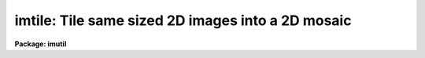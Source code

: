 .. _imtile:

imtile: Tile same sized 2D images into a 2D mosaic
==================================================

**Package: imutil**

.. raw:: html

  </tr></table><p>
  <h3>Name</h3>
  <!-- BeginSection: 'NAME' -->
  <p>
  imtile -- mosaic a list of same size images into a tile pattern
  </p>
  <!-- EndSection:   'NAME' -->
  <h3>Usage</h3>
  <!-- BeginSection: 'USAGE' -->
  <p>
  imtile input output nctile nltile
  </p>
  <!-- EndSection:   'USAGE' -->
  <h3>Parameters</h3>
  <!-- BeginSection: 'PARAMETERS' -->
  <dl>
  <dt><b>input</b></dt>
  <!-- Sec='PARAMETERS' Level=0 Label='input' Line='input' -->
  <dd>The list of input image tiles to be mosaiced. The image tile list is assumed
  to be ordered by row, column, or in a raster pattern. If the image tile list
  is not in order then the files or sections tasks plus the editor must be used
  to construct an ordered image tile list. The images in the input list must
  all be the same size.
  </dd>
  </dl>
  <dl>
  <dt><b>output</b></dt>
  <!-- Sec='PARAMETERS' Level=0 Label='output' Line='output' -->
  <dd>The name of the output image.
  </dd>
  </dl>
  <dl>
  <dt><b>nctile</b></dt>
  <!-- Sec='PARAMETERS' Level=0 Label='nctile' Line='nctile' -->
  <dd>The number of image tiles to be placed along a row of the output image.
  </dd>
  </dl>
  <dl>
  <dt><b>nltile</b></dt>
  <!-- Sec='PARAMETERS' Level=0 Label='nltile' Line='nltile' -->
  <dd>The number of image tiles to be placed along a column of the output image.
  </dd>
  </dl>
  <dl>
  <dt><b>trim_section = <tt>"[*,*]"</tt></b></dt>
  <!-- Sec='PARAMETERS' Level=0 Label='trim_section' Line='trim_section = "[*,*]"' -->
  <dd>The section of the input image tiles to be inserted into the output image.
  Trim_section can be used to flip and / or trim the individual image tiles
  before adding them to the mosaic. For example if we want to flip each
  image tile around the y axis before adding it to the mosaic, then
  <i>trim_section</i> should be set to <tt>"[*,-*]"</tt>.
  </dd>
  </dl>
  <dl>
  <dt><b>missing_input = <tt>""</tt></b></dt>
  <!-- Sec='PARAMETERS' Level=0 Label='missing_input' Line='missing_input = ""' -->
  <dd>The list of missing image tiles. For example if image tiles 3 to 5 and
  10 from a sequence of image tiles are missing then <i>missing_input</i> =
  <tt>"3-5,10"</tt>. This parameter uses the IRAF ranges syntax. The number of missing
  image tiles plus the number of input image tiles must equal <i>nctile</i> *
  <i>nltile</i>.
  </dd>
  </dl>
  <dl>
  <dt><b>start_tile = <tt>"ll"</tt></b></dt>
  <!-- Sec='PARAMETERS' Level=0 Label='start_tile' Line='start_tile = "ll"' -->
  <dd>The position of the first input image tile placed in the output image mosaic.
  The four options are <tt>"ll"</tt> for lower left corner, <tt>"lr"</tt> for lower right corner,
  <tt>"ul"</tt> for upper left corner and <tt>"ur"</tt> for upper right corner.
  </dd>
  </dl>
  <dl>
  <dt><b>row_order = yes</b></dt>
  <!-- Sec='PARAMETERS' Level=0 Label='row_order' Line='row_order = yes' -->
  <dd>Add the input image tiles to the output image in row order. If row_order is
  <tt>"no"</tt> then column order is used instead.
  </dd>
  </dl>
  <dl>
  <dt><b>raster_order = no</b></dt>
  <!-- Sec='PARAMETERS' Level=0 Label='raster_order' Line='raster_order = no' -->
  <dd>Add the input image tiles to the output image in a raster pattern or return
  to the start of a column or a row before adding a new image tile ?
  </dd>
  </dl>
  <dl>
  <dt><b>median_section = <tt>""</tt></b></dt>
  <!-- Sec='PARAMETERS' Level=0 Label='median_section' Line='median_section = ""' -->
  <dd>The section of each input image tile used to compute the median value. If
  <i>median_section</i> is the null string then the medians are not computed.
  If <i>median_section</i> is <tt>"[*,*]"</tt> the entire input image tile is used to
  compute the median.
  </dd>
  </dl>
  <dl>
  <dt><b>subtract = no</b></dt>
  <!-- Sec='PARAMETERS' Level=0 Label='subtract' Line='subtract = no' -->
  <dd>Subtract the median value from each input image tile before placing the
  tile in the output image?
  </dd>
  </dl>
  <dl>
  <dt><b>ncols = INDEF</b></dt>
  <!-- Sec='PARAMETERS' Level=0 Label='ncols' Line='ncols = INDEF' -->
  <dd>The number of columns in the output image. If <i>ncols</i> is INDEF then
  the program will compute the number of columns using the size of the input
  image tiles, <i>nctile</i>, and <i>ncoverlap</i>.
  </dd>
  </dl>
  <dl>
  <dt><b>nlines = INDEF</b></dt>
  <!-- Sec='PARAMETERS' Level=0 Label='nlines' Line='nlines = INDEF' -->
  <dd>The number of lines in the output image. If <i>nlines</i> is INDEF then
  the program will compute the number of lines using the size of the input
  image tiles, <i>nltile</i> and <i>nloverlap</i>.
  </dd>
  </dl>
  <dl>
  <dt><b>ncoverlap = -1</b></dt>
  <!-- Sec='PARAMETERS' Level=0 Label='ncoverlap' Line='ncoverlap = -1' -->
  <dd>The number of columns between adjacent tiles in the output image. A negative
  value specifies the amount of column space between adjacent tiles. A positive
  value specifies the amount of column overlap on adjacent tiles.
  </dd>
  </dl>
  <dl>
  <dt><b>nloverlap = -1</b></dt>
  <!-- Sec='PARAMETERS' Level=0 Label='nloverlap' Line='nloverlap = -1' -->
  <dd>The number of lines between adjacent tiles in the output image. A negative
  value specifies the amount of lines space between adjacent tiles. A positive
  value specifies the amount of line overlap on adjacent tiles.
  </dd>
  </dl>
  <dl>
  <dt><b>ovalue = 0.0</b></dt>
  <!-- Sec='PARAMETERS' Level=0 Label='ovalue' Line='ovalue = 0.0' -->
  <dd>The output image pixel value in regions undefined by the list of input
  image tiles.
  </dd>
  </dl>
  <dl>
  <dt><b>opixtype = <tt>"r"</tt></b></dt>
  <!-- Sec='PARAMETERS' Level=0 Label='opixtype' Line='opixtype = "r"' -->
  <dd>The pixel type of the output image. The options are <tt>"s"</tt> (short integer),
  <tt>"i"</tt> (integer), <tt>"u"</tt> (ushort), <tt>"l"</tt> (long integer), <tt>"r"</tt> (real) and
  <tt>"d"</tt> for double precision.
  </dd>
  </dl>
  <dl>
  <dt><b>verbose = yes</b></dt>
  <!-- Sec='PARAMETERS' Level=0 Label='verbose' Line='verbose = yes' -->
  <dd>Print messages about the progress of the task?
  </dd>
  </dl>
  <!-- EndSection:   'PARAMETERS' -->
  <h3>Description</h3>
  <!-- BeginSection: 'DESCRIPTION' -->
  <p>
  IMTILE takes the list of same size input images (image tiles) specified by
  <i>input</i> and combines them into a tiled output image mosaic <i>output</i>.
  The order in which the input image tiles are placed in the output image is
  determined by the parameters <i>start_tile</i>, <i>row_order</i> and
  <i>raster_order</i>. The orientation of each individual image tile in the
  output image is set by the <i>trim_section</i> parameter.
  </p>
  <p>
  IMTILE uses the input image tile size, the number of image tiles, the
  <i>ncoverlap</i> and nloverlap<i> parameters, and the fInctile</i> and
  <i>nltile</i> parameters to compute the size of the output image. An image
  of size larger than the minimum required can be specified by setting the
  <i>ncols</i> and <i>nlines</i> parameters. The pixel type of the output
  image is specified by the <i>opixtype</i> parameter and undefined
  regions of the output image are assigned the value <i>ovalue</i>.
  </p>
  <p>
  The median of a section of each input image tile is computed by setting
  the <i>median_section</i> parameter,  and the computed median is subtracted
  from the input image tiles if the <i>subtract</i> parameter is set to <tt>"yes"</tt>.
  Task action messages will be printed on the standard output
  if <i>verbose</i> is set to yes.
  </p>
  <!-- EndSection:   'DESCRIPTION' -->
  <h3>Examples</h3>
  <!-- BeginSection: 'EXAMPLES' -->
  <p>
  1. Mosaic a list of 64 images onto an 8 by 8 grid in column order
  starting in the upper right hand corner. Allow one blank column and row
  between each subraster.
  </p>
  <pre>
      cl&gt; imtile @imlist mosaic 8 8 ncoverlap=-1 nloverlap=-1 \<br>
          start_tile="ur" row-
  </pre>
  <p>
  2. Mosaic a list of 62 images onto an 8 by 8 grid in column order
  starting in the upper right hand corner. Allow one blank column and row
  between each subraster. Subrasters 3 and 9 in the sequence do not exist
  and are to be replaced in the output image with an unknown value of -1.0.
  </p>
  <pre>
      cl&gt; imtile @imlist mosaic 8 8 nxoverlap=-1 nyoverlap=-1  \<br>
          start_corner="ur" row- missing_input="3,9", ovalue=-1.0
  </pre>
  <!-- EndSection:   'EXAMPLES' -->
  <h3>Time requirements</h3>
  <!-- BeginSection: 'TIME REQUIREMENTS' -->
  <!-- EndSection:   'TIME REQUIREMENTS' -->
  <h3>Bugs</h3>
  <!-- BeginSection: 'BUGS' -->
  <!-- EndSection:   'BUGS' -->
  <h3>See also</h3>
  <!-- BeginSection: 'SEE ALSO' -->
  <p>
  imcombine
  </p>
  
  <!-- EndSection:    'SEE ALSO' -->
  
  <!-- Contents: 'NAME' 'USAGE' 'PARAMETERS' 'DESCRIPTION' 'EXAMPLES' 'TIME REQUIREMENTS' 'BUGS' 'SEE ALSO'  -->
  
